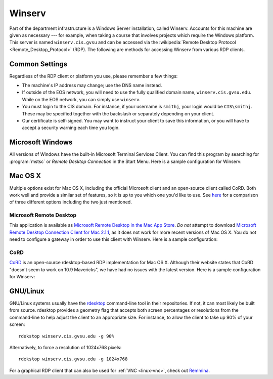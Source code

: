 =========
 Winserv
=========

Part of the department infrastructure is a Windows Server installation, called Winserv. Accounts for this machine are given as necessary --- for example, when taking a course that involves projects which require the Windows platform. This server is named ``winserv.cis.gvsu`` and can be accessed via the :wikipedia:`Remote Desktop Protocol <Remote_Desktop_Protocol>` (RDP). The following are methods for accessing Winserv from various RDP clients.

Common Settings
===============

Regardless of the RDP client or platform you use, please remember a few things:

- The machine's IP address may change; use the DNS name instead.
- If outside of the EOS network, you will need to use the fully qualified domain name, ``winserv.cis.gvsu.edu``. While on the EOS network, you can simply use ``winserv``.
- You must login to the CIS domain. For instance, if your username is ``smithj``, your login would be ``CIS\smithj``. These may be specified together with the backslash or separately depending on your client.
- Our certificate is self-signed. You may want to instruct your client to save this information, or you will have to accept a security warning each time you login.

Microsoft Windows
=================

All versions of Windows have the built-in Microsoft Terminal Services Client. You can find this program by searching for :program:`mstsc` or *Remote Desktop Connection* in the Start Menu. Here is a sample configuration for Winserv:

.. image:: /images/rdp/mstsc.png
   :alt: MSTSC Configuration

Mac OS X
========

Multiple options exist for Mac OS X, including the official Microsoft client and an open-source client called CoRD. Both work well and provide a similar set of features, so it is up to you which one you'd like to use. See `here <http://pc-addicts.com/3-remote-desktop-apps-for-os-x-mavericks/>`_ for a comparison of three different options including the two just mentioned.

Microsoft Remote Desktop
------------------------

This application is available as `Microsoft Remote Desktop in the Mac App Store`_. *Do not* attempt to download `Microsoft Remote Desktop Connection Client for Mac 2.1.1`_, as it does not work for more recent versions of Mac OS X. You do not need to configure a gateway in order to use this client with Winserv. Here is a sample configuration:

.. image:: /images/rdp/mac/microsoft.png
   :alt: Microsoft Remote Desktop Configuration

.. _Microsoft Remote Desktop in the Mac App Store: https://itunes.apple.com/us/app/microsoft-remote-desktop/id715768417?mt=12
.. _Microsoft Remote Desktop Connection Client for Mac 2.1.1: http://www.microsoft.com/en-us/download/details.aspx?id=18140

CoRD
----

CoRD_ is an open-source rdesktop-based RDP implementation for Mac OS X. Although their website states that CoRD "doesn't seem to work on 10.9 Mavericks", we have had no issues with the latest version. Here is a sample configuration for Winserv:

.. image:: /images/rdp/mac/cord.png
   :alt: CoRD Configuration

.. _CoRD: http://cord.sourceforge.net/

.. _winserv-gnu-linux:

GNU/Linux
=========

GNU/Linux systems usually have the rdesktop_ command-line tool in their repositories. If not, it can most likely be built from source. rdesktop provides a geometry flag that accepts both screen percentages or resolutions from the command-line to help adjust the client to an appropriate size. For instance, to allow the client to take up 90% of your screen::

    rdekstop winserv.cis.gvsu.edu -g 90%

Alternatively, to force a resolution of 1024x768 pixels::

    rdekstop winserv.cis.gvsu.edu -g 1024x768

For a graphical RDP client that can also be used for :ref:`VNC <linux-vnc>`, check out Remmina_.

.. _rdesktop: http://www.rdesktop.org/
.. _Remmina: http://remmina.sourceforge.net/
